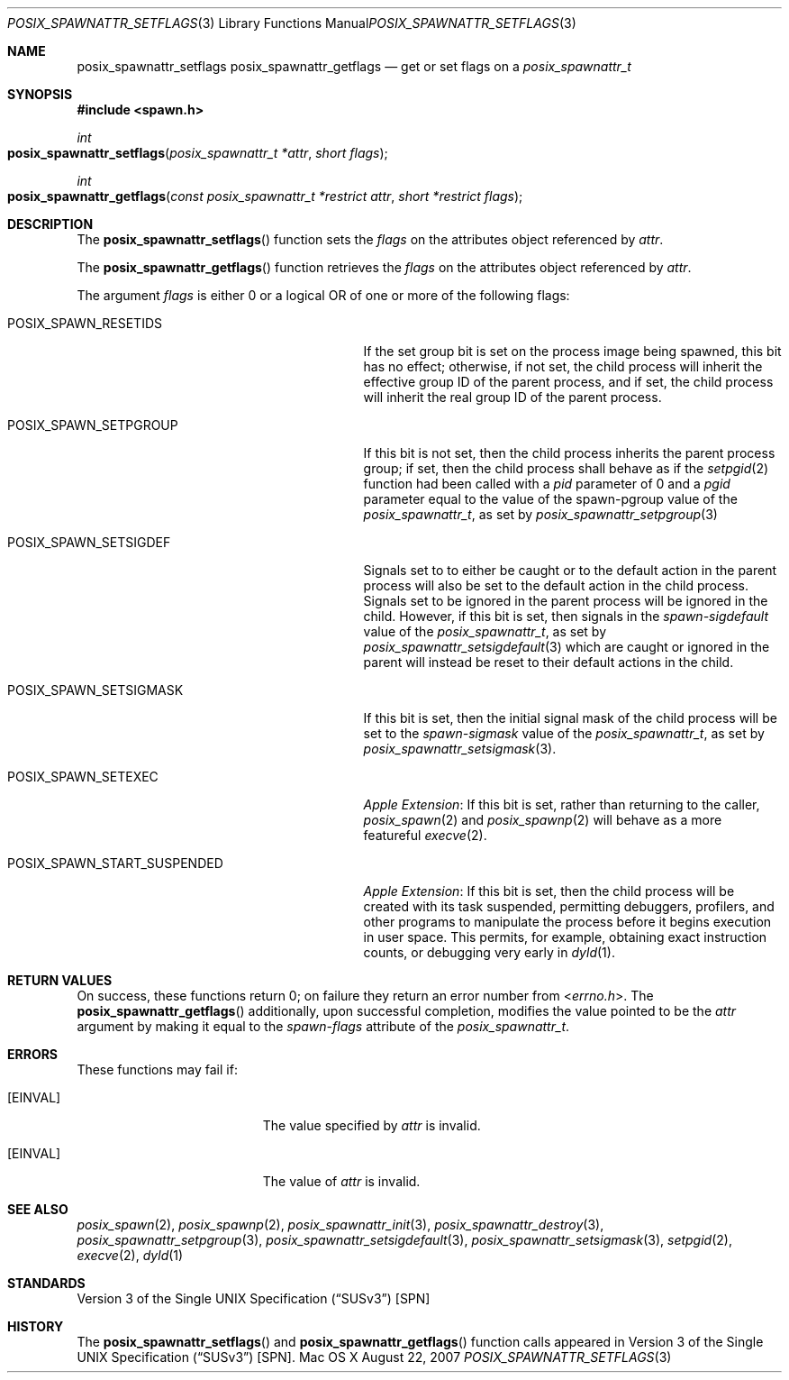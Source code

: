 .\"
.\" Copyright (c) 2000-2007 Apple Inc. All rights reserved.
.\"
.\" @APPLE_OSREFERENCE_LICENSE_HEADER_START@
.\" 
.\" This file contains Original Code and/or Modifications of Original Code
.\" as defined in and that are subject to the Apple Public Source License
.\" Version 2.0 (the 'License'). You may not use this file except in
.\" compliance with the License. The rights granted to you under the License
.\" may not be used to create, or enable the creation or redistribution of,
.\" unlawful or unlicensed copies of an Apple operating system, or to
.\" circumvent, violate, or enable the circumvention or violation of, any
.\" terms of an Apple operating system software license agreement.
.\" 
.\" Please obtain a copy of the License at
.\" http://www.opensource.apple.com/apsl/ and read it before using this file.
.\" 
.\" The Original Code and all software distributed under the License are
.\" distributed on an 'AS IS' basis, WITHOUT WARRANTY OF ANY KIND, EITHER
.\" EXPRESS OR IMPLIED, AND APPLE HEREBY DISCLAIMS ALL SUCH WARRANTIES,
.\" INCLUDING WITHOUT LIMITATION, ANY WARRANTIES OF MERCHANTABILITY,
.\" FITNESS FOR A PARTICULAR PURPOSE, QUIET ENJOYMENT OR NON-INFRINGEMENT.
.\" Please see the License for the specific language governing rights and
.\" limitations under the License.
.\" 
.\" @APPLE_OSREFERENCE_LICENSE_HEADER_END@
.\"
.\"     @(#)posix_spawnattr_setflags.3
.
.Dd August 22, 2007
.Dt POSIX_SPAWNATTR_SETFLAGS 3
.Os "Mac OS X"
.Sh NAME
.Nm posix_spawnattr_setflags
.Nm posix_spawnattr_getflags
.Nd get or set flags on a
.Em posix_spawnattr_t
.Sh SYNOPSIS
.Fd #include <spawn.h>
.Ft int
.Fo posix_spawnattr_setflags
.Fa "posix_spawnattr_t *attr"
.Fa "short flags"
.Fc
.Ft int
.Fo posix_spawnattr_getflags
.Fa "const posix_spawnattr_t *restrict attr"
.Fa "short *restrict flags"
.Fc
.Sh DESCRIPTION
The
.Fn posix_spawnattr_setflags
function sets the
.Fa flags
on the attributes object referenced by
.Fa attr .
.Pp
The
.Fn posix_spawnattr_getflags
function retrieves the
.Fa flags
on the attributes object referenced by
.Fa attr .
.Pp
The argument
.Fa flags
is either 0 or a logical OR of one or more of the following flags:
.Bl -tag -width POSIX_SPAWN_START_SUSPENDED
.It Dv POSIX_SPAWN_RESETIDS
If the set group bit is set on the process image being spawned, this
bit has no effect; otherwise, if not set, the child process will
inherit the effective group ID of the parent process, and if set, the
child process will inherit the real group ID of the parent process.
.It Dv POSIX_SPAWN_SETPGROUP
If this bit is not set, then the child process inherits the parent
process group; if set, then the child process shall behave as if the
.Xr setpgid 2
function had been called with a
.Fa pid
parameter of 0 and a
.Fa pgid
parameter equal to the value of the spawn-pgroup value of the
.Em posix_spawnattr_t ,
as set by
.Xr posix_spawnattr_setpgroup 3
.It Dv POSIX_SPAWN_SETSIGDEF
Signals set to to either be caught or to the default action in the
parent process will also be set to the default action in the child
process.  Signals set to be ignored in the parent process will be
ignored in the child.  However, if this bit is set, then signals in
the
.Em spawn-sigdefault
value of the
.Em posix_spawnattr_t ,
as set by
.Xr posix_spawnattr_setsigdefault 3
which are caught or ignored in the parent will instead be reset to
their default actions in the child.
.It Dv POSIX_SPAWN_SETSIGMASK
If this bit is set, then the initial signal mask of the child process will
be set to the
.Em spawn-sigmask
value of the
.Em posix_spawnattr_t ,
as set by
.Xr posix_spawnattr_setsigmask 3 .
.It Dv POSIX_SPAWN_SETEXEC
.Em Apple Extension :
If this bit is set, rather than returning to the caller,
.Xr posix_spawn 2
and
.Xr posix_spawnp 2
will behave as a more featureful
.Xr execve 2 .
.It Dv POSIX_SPAWN_START_SUSPENDED
.Em Apple Extension :
If this bit is set, then the child process will be created with its task
suspended, permitting debuggers, profilers, and other programs to
manipulate the process before it begins execution in user space.  This
permits, for example, obtaining exact instruction counts, or debugging
very early in
.Xr dyld 1 .
.El
.Sh RETURN VALUES
On success, these functions return 0; on failure they return an error
number from
.In errno.h .
The
.Fn posix_spawnattr_getflags
additionally, upon successful completion, modifies the value pointed to be the
.Fa attr
argument by making it equal to the
.Em spawn-flags
attribute of the
.Em posix_spawnattr_t .
.Sh ERRORS
These functions may fail if:
.Bl -tag -width Er
.\" ==========
.It Bq Er EINVAL
The value specified by
.Fa attr
is invalid.
.\" ==========
.It Bq Er EINVAL
The value of
.Fa attr
is invalid.
.El
.Sh SEE ALSO
.Xr posix_spawn 2 ,
.Xr posix_spawnp 2 ,
.Xr posix_spawnattr_init 3 ,
.Xr posix_spawnattr_destroy 3 ,
.Xr posix_spawnattr_setpgroup 3 ,
.Xr posix_spawnattr_setsigdefault 3 ,
.Xr posix_spawnattr_setsigmask 3 ,
.Xr setpgid 2 ,
.Xr execve 2 ,
.Xr dyld 1
.Sh STANDARDS
.St -susv3 [SPN]
.Sh HISTORY
The
.Fn posix_spawnattr_setflags
and
.Fn posix_spawnattr_getflags
function calls appeared in
.St -susv3 [SPN] .
